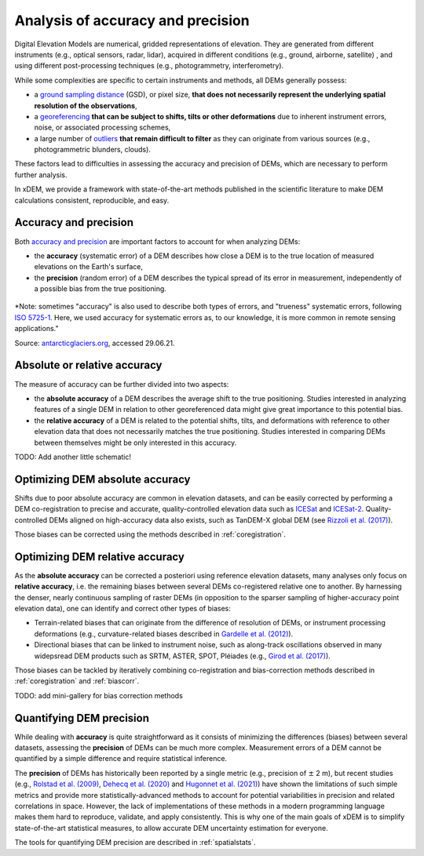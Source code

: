 .. _intro:

Analysis of accuracy and precision
==================================

Digital Elevation Models are numerical, gridded representations of elevation. They are generated from different
instruments (e.g., optical sensors, radar, lidar), acquired in different conditions (e.g., ground, airborne, satellite)
, and using different post-processing techniques (e.g., photogrammetry, interferometry).

While some complexities are specific to certain instruments and methods, all DEMs generally possess:

- a `ground sampling distance <https://en.wikipedia.org/wiki/Ground_sample_distance>`_ (GSD), or pixel size, **that does not necessarily represent the underlying spatial resolution of the observations**,
- a `georeferencing <https://en.wikipedia.org/wiki/Georeferencing>`_ **that can be subject to shifts, tilts or other deformations** due to inherent instrument errors, noise, or associated processing schemes,
- a large number of `outliers <https://en.wikipedia.org/wiki/Outlier>`_ **that remain difficult to filter** as they can originate from various sources (e.g., photogrammetric blunders, clouds).

These factors lead to difficulties in assessing the accuracy and precision of DEMs, which are necessary to perform
further analysis.

In xDEM, we provide a framework with state-of-the-art methods published in the scientific literature to make DEM
calculations consistent, reproducible, and easy.

Accuracy and precision
----------------------

Both `accuracy and precision <https://en.wikipedia.org/wiki/Accuracy_and_precision>`_ are important factors to account
for when analyzing DEMs:

- the **accuracy** (systematic error) of a DEM describes how close a DEM is to the true location of measured elevations on the Earth's surface,
- the **precision** (random error) of a DEM describes the typical spread of its error in measurement, independently of a possible bias from the true positioning.

.. figure:: imgs/precision_accuracy.png
    :width: 80%

*Note: sometimes "accuracy" is also used to describe both types of errors, and "trueness" systematic errors, following
`ISO 5725-1 <https://www.iso.org/obp/ui/#iso:std:iso:5725:-1:ed-1:v1:en>`_. Here, we used accuracy for systematic errors
as, to our knowledge, it is more common in remote sensing applications."

Source: `antarcticglaciers.org <http://www.antarcticglaciers.org/glacial-geology/dating-glacial-sediments2/precision-
and-accuracy-glacial-geology/>`_, accessed 29.06.21.

Absolute or relative accuracy
-----------------------------

The measure of accuracy can be further divided into two aspects:

- the **absolute accuracy** of a DEM describes the average shift to the true positioning. Studies interested in analyzing features of a single DEM in relation to other georeferenced data might give great importance to this potential bias.
- the **relative accuracy** of a DEM is related to the potential shifts, tilts, and deformations with reference to other elevation data that does not necessarily matches the true positioning. Studies interested in comparing DEMs between themselves might be only interested in this accuracy.

TODO: Add another little schematic!

Optimizing DEM absolute accuracy
--------------------------------

Shifts due to poor absolute accuracy are common in elevation datasets, and can be easily corrected by performing a DEM
co-registration to precise and accurate, quality-controlled elevation data such as `ICESat <https://icesat.gsfc.nasa.
gov/icesat/>`_ and `ICESat-2 <https://icesat-2.gsfc.nasa.gov/>`_.
Quality-controlled DEMs aligned on high-accuracy data also exists, such as TanDEM-X global DEM (see `Rizzoli et al.
(2017) <https://doi.org/10.1016/j.isprsjprs.2017.08.008>`_).

Those biases can be corrected using the methods described in :ref:`coregistration`.

.. minigallery:: xdem.coreg.Coreg
    :add-heading: Examples that use coregistration functions

Optimizing DEM relative accuracy
--------------------------------

As the **absolute accuracy** can be corrected a posteriori using reference elevation datasets, many analyses only focus
on **relative accuracy**, i.e. the remaining biases between several DEMs co-registered relative one to another.
By harnessing the denser, nearly continuous sampling of raster DEMs (in opposition to the sparser sampling of
higher-accuracy point elevation data), one can identify and correct other types of biases:

- Terrain-related biases that can originate from the difference of resolution of DEMs, or instrument processing deformations (e.g., curvature-related biases described in `Gardelle et al. (2012) <https://doi.org/10.3189/2012JoG11J175>`_).
- Directional biases that can be linked to instrument noise, such as along-track oscillations observed in many widepsread DEM products such as SRTM, ASTER, SPOT, Pléiades (e.g., `Girod et al. (2017) <https://doi.org/10.3390/rs9070704>`_).

Those biases can be tackled by iteratively combining co-registration and bias-correction methods described
in :ref:`coregistration` and :ref:`biascorr`.

TODO: add mini-gallery for bias correction methods

Quantifying DEM precision
-------------------------

While dealing with **accuracy** is quite straightforward as it consists of minimizing the differences (biases) between
several datasets, assessing the **precision** of DEMs can be much more complex.
Measurement errors of a DEM cannot be quantified by a simple difference and require statistical inference.

The **precision** of DEMs has historically been reported by a single metric (e.g., precision of :math:`\pm` 2 m), but
recent studies (e.g., `Rolstad et al. (2009) <https://doi.org/10.3189/002214309789470950>`_, `Dehecq et al. (2020) <htt
ps://doi.org/10.3389/feart.2020.566802>`_ and `Hugonnet et al. (2021) <https://doi.org/10.1038/s41586-021-03436-z>`_)
have shown the limitations of such simple metrics and provide more statistically-advanced methods to account for
potential variabilities in precision and related correlations in space.
However, the lack of implementations of these methods in a modern programming language makes them hard to reproduce,
validate, and apply consistently. This is why one of the main goals of xDEM is to simplify state-of-the-art
statistical measures, to allow accurate DEM uncertainty estimation for everyone.

The tools for quantifying DEM precision are described in :ref:`spatialstats`.

..
    Functions that are used in several examples create duplicate examples intead of being merged into the list.
    Circumventing manually by selecting functions used only once in each example for now.

.. minigallery:: xdem.spatialstats.infer_heteroscedasticity_from_stable xdem.spatialstats.infer_spatial_correlation_from_stable
    :add-heading: Examples that use spatial statistics functions

